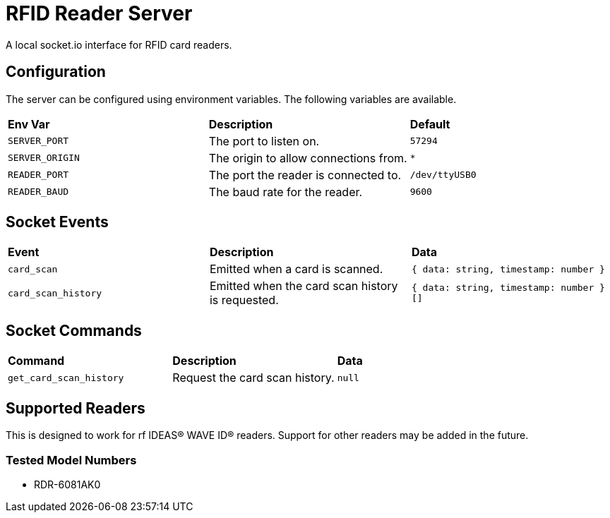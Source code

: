 # RFID Reader Server

A local socket.io interface for RFID card readers.

## Configuration

The server can be configured using environment variables. The following variables are available.

[cols="1,1,1"]
|===
|**Env Var**
|**Description**
|**Default**

|`SERVER_PORT`
|The port to listen on.
|`57294`

|`SERVER_ORIGIN`
|The origin to allow connections from.
|`*`

|`READER_PORT`
|The port the reader is connected to.
|`/dev/ttyUSB0`

|`READER_BAUD`
|The baud rate for the reader.
|`9600`
|===

## Socket Events

[cols="1,1,1"]
|===
|**Event**
|**Description**
|**Data**

|`card_scan`
|Emitted when a card is scanned.
|`{ data: string, timestamp: number }`

|`card_scan_history`
|Emitted when the card scan history is requested.
|`{ data: string, timestamp: number }[]`
|=== 

## Socket Commands

[cols="1,1,1"]
|===
|**Command**
|**Description**
|**Data**

|`get_card_scan_history`
|Request the card scan history.
|`null`
|===

## Supported Readers

This is designed to work for rf IDEAS® WAVE ID® readers. Support for other readers may be added in the future.

### Tested Model Numbers

- RDR-6081AK0